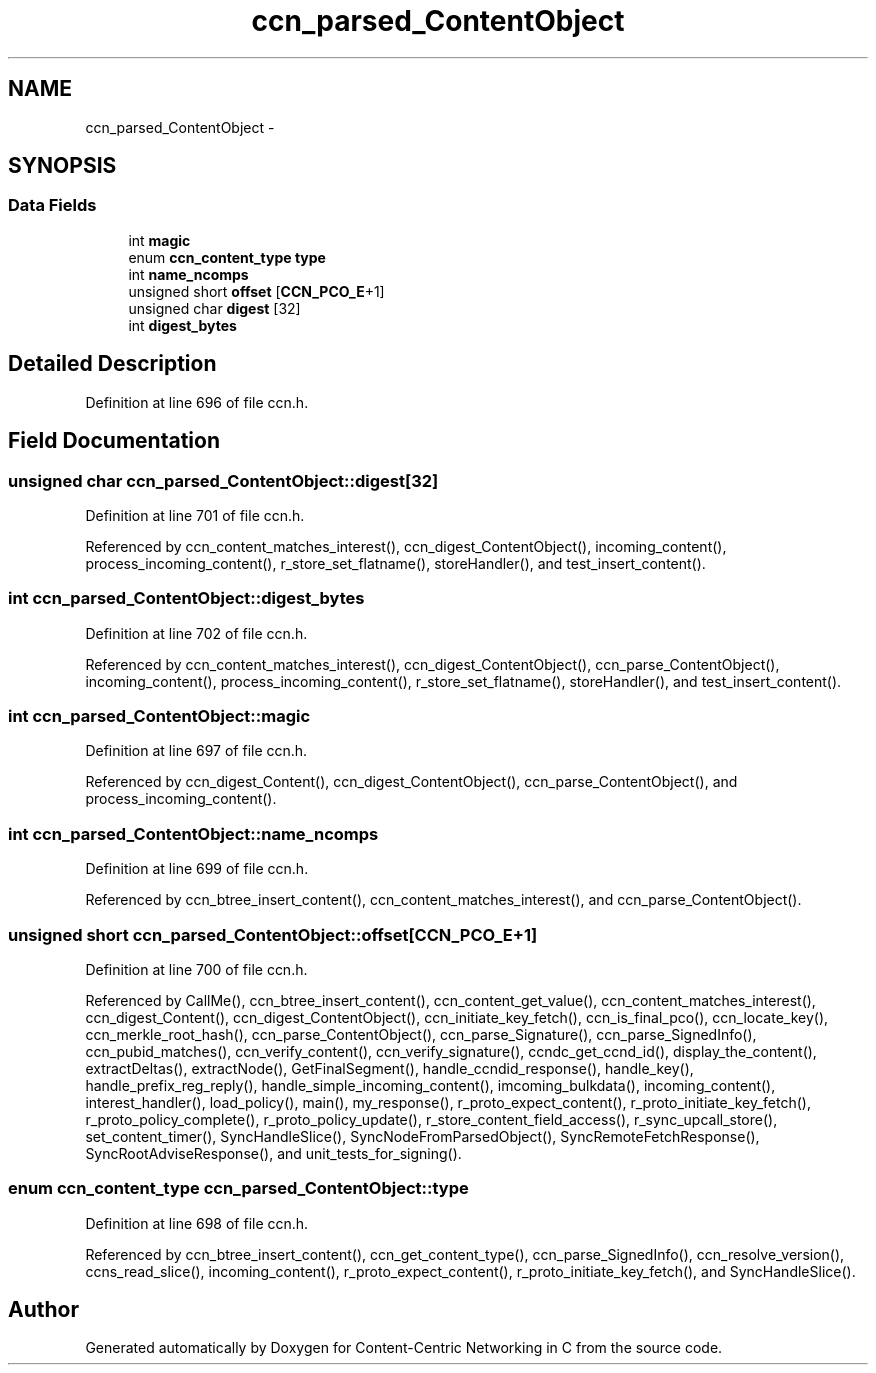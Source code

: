 .TH "ccn_parsed_ContentObject" 3 "Tue Apr 1 2014" "Version 0.8.2" "Content-Centric Networking in C" \" -*- nroff -*-
.ad l
.nh
.SH NAME
ccn_parsed_ContentObject \- 
.SH SYNOPSIS
.br
.PP
.SS "Data Fields"

.in +1c
.ti -1c
.RI "int \fBmagic\fP"
.br
.ti -1c
.RI "enum \fBccn_content_type\fP \fBtype\fP"
.br
.ti -1c
.RI "int \fBname_ncomps\fP"
.br
.ti -1c
.RI "unsigned short \fBoffset\fP [\fBCCN_PCO_E\fP+1]"
.br
.ti -1c
.RI "unsigned char \fBdigest\fP [32]"
.br
.ti -1c
.RI "int \fBdigest_bytes\fP"
.br
.in -1c
.SH "Detailed Description"
.PP 
Definition at line 696 of file ccn\&.h\&.
.SH "Field Documentation"
.PP 
.SS "unsigned char \fBccn_parsed_ContentObject::digest\fP[32]"
.PP
Definition at line 701 of file ccn\&.h\&.
.PP
Referenced by ccn_content_matches_interest(), ccn_digest_ContentObject(), incoming_content(), process_incoming_content(), r_store_set_flatname(), storeHandler(), and test_insert_content()\&.
.SS "int \fBccn_parsed_ContentObject::digest_bytes\fP"
.PP
Definition at line 702 of file ccn\&.h\&.
.PP
Referenced by ccn_content_matches_interest(), ccn_digest_ContentObject(), ccn_parse_ContentObject(), incoming_content(), process_incoming_content(), r_store_set_flatname(), storeHandler(), and test_insert_content()\&.
.SS "int \fBccn_parsed_ContentObject::magic\fP"
.PP
Definition at line 697 of file ccn\&.h\&.
.PP
Referenced by ccn_digest_Content(), ccn_digest_ContentObject(), ccn_parse_ContentObject(), and process_incoming_content()\&.
.SS "int \fBccn_parsed_ContentObject::name_ncomps\fP"
.PP
Definition at line 699 of file ccn\&.h\&.
.PP
Referenced by ccn_btree_insert_content(), ccn_content_matches_interest(), and ccn_parse_ContentObject()\&.
.SS "unsigned short \fBccn_parsed_ContentObject::offset\fP[\fBCCN_PCO_E\fP+1]"
.PP
Definition at line 700 of file ccn\&.h\&.
.PP
Referenced by CallMe(), ccn_btree_insert_content(), ccn_content_get_value(), ccn_content_matches_interest(), ccn_digest_Content(), ccn_digest_ContentObject(), ccn_initiate_key_fetch(), ccn_is_final_pco(), ccn_locate_key(), ccn_merkle_root_hash(), ccn_parse_ContentObject(), ccn_parse_Signature(), ccn_parse_SignedInfo(), ccn_pubid_matches(), ccn_verify_content(), ccn_verify_signature(), ccndc_get_ccnd_id(), display_the_content(), extractDeltas(), extractNode(), GetFinalSegment(), handle_ccndid_response(), handle_key(), handle_prefix_reg_reply(), handle_simple_incoming_content(), imcoming_bulkdata(), incoming_content(), interest_handler(), load_policy(), main(), my_response(), r_proto_expect_content(), r_proto_initiate_key_fetch(), r_proto_policy_complete(), r_proto_policy_update(), r_store_content_field_access(), r_sync_upcall_store(), set_content_timer(), SyncHandleSlice(), SyncNodeFromParsedObject(), SyncRemoteFetchResponse(), SyncRootAdviseResponse(), and unit_tests_for_signing()\&.
.SS "enum \fBccn_content_type\fP \fBccn_parsed_ContentObject::type\fP"
.PP
Definition at line 698 of file ccn\&.h\&.
.PP
Referenced by ccn_btree_insert_content(), ccn_get_content_type(), ccn_parse_SignedInfo(), ccn_resolve_version(), ccns_read_slice(), incoming_content(), r_proto_expect_content(), r_proto_initiate_key_fetch(), and SyncHandleSlice()\&.

.SH "Author"
.PP 
Generated automatically by Doxygen for Content-Centric Networking in C from the source code\&.

